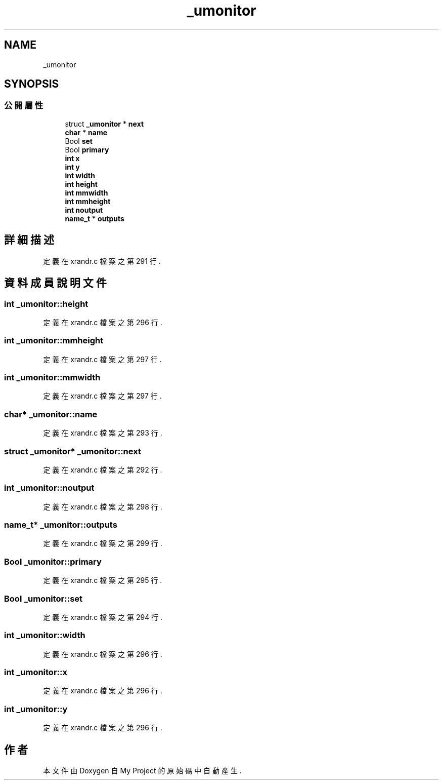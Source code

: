 .TH "_umonitor" 3 "2024年11月2日 星期六" "My Project" \" -*- nroff -*-
.ad l
.nh
.SH NAME
_umonitor
.SH SYNOPSIS
.br
.PP
.SS "公開屬性"

.in +1c
.ti -1c
.RI "struct \fB_umonitor\fP * \fBnext\fP"
.br
.ti -1c
.RI "\fBchar\fP * \fBname\fP"
.br
.ti -1c
.RI "Bool \fBset\fP"
.br
.ti -1c
.RI "Bool \fBprimary\fP"
.br
.ti -1c
.RI "\fBint\fP \fBx\fP"
.br
.ti -1c
.RI "\fBint\fP \fBy\fP"
.br
.ti -1c
.RI "\fBint\fP \fBwidth\fP"
.br
.ti -1c
.RI "\fBint\fP \fBheight\fP"
.br
.ti -1c
.RI "\fBint\fP \fBmmwidth\fP"
.br
.ti -1c
.RI "\fBint\fP \fBmmheight\fP"
.br
.ti -1c
.RI "\fBint\fP \fBnoutput\fP"
.br
.ti -1c
.RI "\fBname_t\fP * \fBoutputs\fP"
.br
.in -1c
.SH "詳細描述"
.PP 
定義在 xrandr\&.c 檔案之第 291 行\&.
.SH "資料成員說明文件"
.PP 
.SS "\fBint\fP _umonitor::height"

.PP
定義在 xrandr\&.c 檔案之第 296 行\&.
.SS "\fBint\fP _umonitor::mmheight"

.PP
定義在 xrandr\&.c 檔案之第 297 行\&.
.SS "\fBint\fP _umonitor::mmwidth"

.PP
定義在 xrandr\&.c 檔案之第 297 行\&.
.SS "\fBchar\fP* _umonitor::name"

.PP
定義在 xrandr\&.c 檔案之第 293 行\&.
.SS "struct \fB_umonitor\fP* _umonitor::next"

.PP
定義在 xrandr\&.c 檔案之第 292 行\&.
.SS "\fBint\fP _umonitor::noutput"

.PP
定義在 xrandr\&.c 檔案之第 298 行\&.
.SS "\fBname_t\fP* _umonitor::outputs"

.PP
定義在 xrandr\&.c 檔案之第 299 行\&.
.SS "Bool _umonitor::primary"

.PP
定義在 xrandr\&.c 檔案之第 295 行\&.
.SS "Bool _umonitor::set"

.PP
定義在 xrandr\&.c 檔案之第 294 行\&.
.SS "\fBint\fP _umonitor::width"

.PP
定義在 xrandr\&.c 檔案之第 296 行\&.
.SS "\fBint\fP _umonitor::x"

.PP
定義在 xrandr\&.c 檔案之第 296 行\&.
.SS "\fBint\fP _umonitor::y"

.PP
定義在 xrandr\&.c 檔案之第 296 行\&.

.SH "作者"
.PP 
本文件由Doxygen 自 My Project 的原始碼中自動產生\&.
